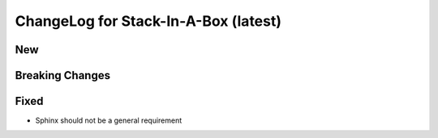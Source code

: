 .. _0.11:

ChangeLog for Stack-In-A-Box (latest)
=====================================

New
---

Breaking Changes
----------------

Fixed
-----
- Sphinx should not be a general requirement
